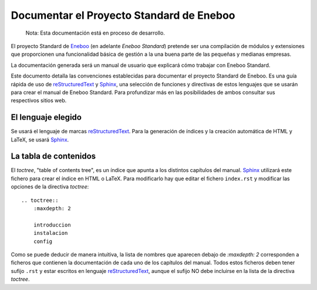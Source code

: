 ============================================
Documentar el Proyecto Standard de Eneboo
============================================

    Nota: Esta documentación está en proceso de desarrollo.

El proyecto Standard de Eneboo_ (en adelante *Eneboo Standard*) pretende ser una compilación de módulos y extensiones que
proporcionen una funcionalidad básica de gestión a la una buena parte de las pequeñas y medianas empresas.

La documentación generada será un manual de usuario que explicará cómo trabajar con Eneboo Standard.

Este documento detalla las convenciones establecidas para documentar el proyecto Standard de Eneboo. Es una guía rápida de uso de reStructuredText_ y Sphinx_, una selección de funciones y directivas de estos lenguajes que se usarán para crear el manual de Eneboo Standard. Para profundizar más en las posibilidades de ambos consultar sus respectivos sitios web.


El lenguaje elegido
------------------------

Se usará el lenguaje de marcas reStructuredText_. Para la generación de índices y la creación automática de HTML y LaTeX, se usará Sphinx_.

La tabla de contenidos
--------------------------

El *toctree*, "table of contents tree", es un índice que apunta a los distintos capítulos del manual. Sphinx_ utilizará este fichero para crear el índice en HTML o LaTeX. Para modificarlo hay que editar el fichero ``index.rst`` y modificar las opciones de la directiva *toctree*::

    .. toctree::
        :maxdepth: 2
   
        introduccion
        instalacion
        config

Como se puede deducir de manera intuitiva, la lista de nombres que aparecen debajo de *:maxdepth: 2* corresponden a ficheros que contienen la documentación de cada uno de los capítulos del manual. Todos estos ficheros deben tener sufijo ``.rst`` y estar escritos en lenguaje reStructuredText_, aunque el sufijo NO debe incluirse en la lista de la directiva *toctree*.




.. _reStructuredText: http://docutils.sf.net/rst.html
.. _Sphinx: http://sphinx.pocoo.org/genindex.html
.. _Eneboo: http://www.eneboo.org
